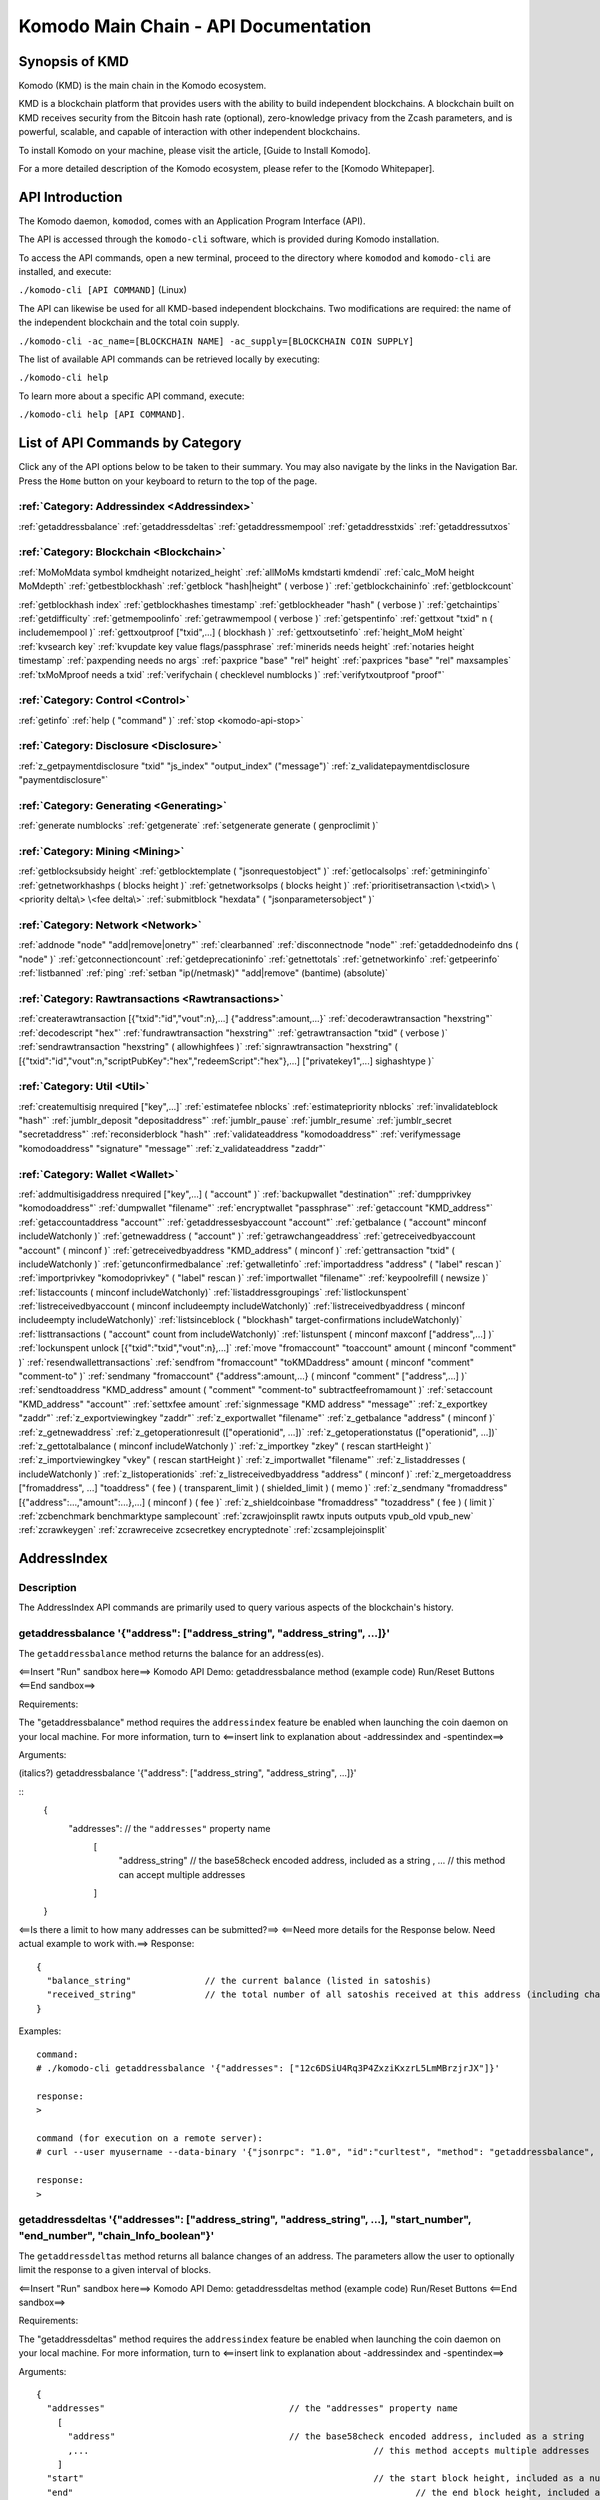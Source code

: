 *************************************
Komodo Main Chain - API Documentation
*************************************

Synopsis of KMD
===============

Komodo (KMD) is the main chain in the Komodo ecosystem.

KMD is a blockchain platform that provides users with the ability to build independent blockchains. A blockchain built on KMD receives security from the Bitcoin hash rate (optional), zero-knowledge privacy from the Zcash parameters, and is powerful, scalable, and capable of interaction with other independent blockchains.

To install Komodo on your machine, please visit the article, [Guide to Install Komodo].

For a more detailed description of the Komodo ecosystem, please refer to the [Komodo Whitepaper].

API Introduction
================

The Komodo daemon, ``komodod``, comes with an Application Program Interface (API).

The API is accessed through the ``komodo-cli`` software, which is provided during Komodo installation.

To access the API commands, open a new terminal, proceed to the directory where ``komodod`` and ``komodo-cli`` are installed, and execute:

``./komodo-cli [API COMMAND]`` (Linux)

The API can likewise be used for all KMD-based independent blockchains. Two modifications are required: the name of the independent blockchain and the total coin supply.

``./komodo-cli -ac_name=[BLOCKCHAIN NAME] -ac_supply=[BLOCKCHAIN COIN SUPPLY]``

The list of available API commands can be retrieved locally by executing:

``./komodo-cli help``

To learn more about a specific API command, execute:

``./komodo-cli help [API COMMAND]``.

List of API Commands by Category
================================

Click any of the API options below to be taken to their summary. You may also navigate by the links in the Navigation Bar. Press the ``Home`` button on your keyboard to return to the top of the page.

:ref:`Category: Addressindex <Addressindex>`
--------------------------------------------

:ref:`getaddressbalance`
:ref:`getaddressdeltas`
:ref:`getaddressmempool`
:ref:`getaddresstxids`
:ref:`getaddressutxos`

:ref:`Category: Blockchain <Blockchain>`
----------------------------------------

:ref:`MoMoMdata symbol kmdheight notarized_height`
:ref:`allMoMs kmdstarti kmdendi`
:ref:`calc_MoM height MoMdepth`
:ref:`getbestblockhash`
:ref:`getblock "hash|height" ( verbose )`
:ref:`getblockchaininfo`
:ref:`getblockcount`

:ref:`getblockhash index`
:ref:`getblockhashes timestamp`
:ref:`getblockheader "hash" ( verbose )`
:ref:`getchaintips`
:ref:`getdifficulty`
:ref:`getmempoolinfo`
:ref:`getrawmempool ( verbose )`
:ref:`getspentinfo`
:ref:`gettxout "txid" n ( includemempool )`
:ref:`gettxoutproof ["txid",...] ( blockhash )`
:ref:`gettxoutsetinfo`
:ref:`height_MoM height`
:ref:`kvsearch key`
:ref:`kvupdate key value flags/passphrase`
:ref:`minerids needs height`
:ref:`notaries height timestamp`
:ref:`paxpending needs no args`
:ref:`paxprice "base" "rel" height`
:ref:`paxprices "base" "rel" maxsamples`
:ref:`txMoMproof needs a txid`
:ref:`verifychain ( checklevel numblocks )`
:ref:`verifytxoutproof "proof"`

:ref:`Category: Control <Control>`
----------------------------------

:ref:`getinfo`
:ref:`help ( "command" )`
:ref:`stop <komodo-api-stop>`

:ref:`Category: Disclosure <Disclosure>`
----------------------------------------

:ref:`z_getpaymentdisclosure "txid" "js_index" "output_index" ("message")`
:ref:`z_validatepaymentdisclosure "paymentdisclosure"`

:ref:`Category: Generating <Generating>`
----------------------------------------

:ref:`generate numblocks`
:ref:`getgenerate`
:ref:`setgenerate generate ( genproclimit )`

:ref:`Category: Mining <Mining>`
--------------------------------

:ref:`getblocksubsidy height`
:ref:`getblocktemplate ( "jsonrequestobject" )`
:ref:`getlocalsolps`
:ref:`getmininginfo`
:ref:`getnetworkhashps ( blocks height )`
:ref:`getnetworksolps ( blocks height )`
:ref:`prioritisetransaction \<txid\> \<priority delta\> \<fee delta\>`
:ref:`submitblock "hexdata" ( "jsonparametersobject" )`

:ref:`Category: Network <Network>`
----------------------------------

:ref:`addnode "node" "add|remove|onetry"`
:ref:`clearbanned`
:ref:`disconnectnode "node"`
:ref:`getaddednodeinfo dns ( "node" )`
:ref:`getconnectioncount`
:ref:`getdeprecationinfo`
:ref:`getnettotals`
:ref:`getnetworkinfo`
:ref:`getpeerinfo`
:ref:`listbanned`
:ref:`ping`
:ref:`setban "ip(/netmask)" "add|remove" (bantime) (absolute)`

:ref:`Category: Rawtransactions <Rawtransactions>`
--------------------------------------------------

:ref:`createrawtransaction [{"txid":"id","vout":n},...] {"address":amount,...}`
:ref:`decoderawtransaction "hexstring"`
:ref:`decodescript "hex"`
:ref:`fundrawtransaction "hexstring"`
:ref:`getrawtransaction "txid" ( verbose )`
:ref:`sendrawtransaction "hexstring" ( allowhighfees )`
:ref:`signrawtransaction "hexstring" ( [{"txid":"id","vout":n,"scriptPubKey":"hex","redeemScript":"hex"},...] ["privatekey1",...] sighashtype )`

:ref:`Category: Util <Util>`
----------------------------

:ref:`createmultisig nrequired ["key",...]`
:ref:`estimatefee nblocks`
:ref:`estimatepriority nblocks`
:ref:`invalidateblock "hash"`
:ref:`jumblr_deposit "depositaddress"`
:ref:`jumblr_pause`
:ref:`jumblr_resume`
:ref:`jumblr_secret "secretaddress"`
:ref:`reconsiderblock "hash"`
:ref:`validateaddress "komodoaddress"`
:ref:`verifymessage "komodoaddress" "signature" "message"`
:ref:`z_validateaddress "zaddr"`

:ref:`Category: Wallet <Wallet>`
--------------------------------

:ref:`addmultisigaddress nrequired ["key",...] ( "account" )`
:ref:`backupwallet "destination"`
:ref:`dumpprivkey "komodoaddress"`
:ref:`dumpwallet "filename"`
:ref:`encryptwallet "passphrase"`
:ref:`getaccount "KMD_address"`
:ref:`getaccountaddress "account"`
:ref:`getaddressesbyaccount "account"`
:ref:`getbalance ( "account" minconf includeWatchonly )`
:ref:`getnewaddress ( "account" )`
:ref:`getrawchangeaddress`
:ref:`getreceivedbyaccount "account" ( minconf )`
:ref:`getreceivedbyaddress "KMD_address" ( minconf )`
:ref:`gettransaction "txid" ( includeWatchonly )`
:ref:`getunconfirmedbalance`
:ref:`getwalletinfo`
:ref:`importaddress "address" ( "label" rescan )`
:ref:`importprivkey "komodoprivkey" ( "label" rescan )`
:ref:`importwallet "filename"`
:ref:`keypoolrefill ( newsize )`
:ref:`listaccounts ( minconf includeWatchonly)`
:ref:`listaddressgroupings`
:ref:`listlockunspent`
:ref:`listreceivedbyaccount ( minconf includeempty includeWatchonly)`
:ref:`listreceivedbyaddress ( minconf includeempty includeWatchonly)`
:ref:`listsinceblock ( "blockhash" target-confirmations includeWatchonly)`
:ref:`listtransactions ( "account" count from includeWatchonly)`
:ref:`listunspent ( minconf maxconf  ["address",...] )`
:ref:`lockunspent unlock [{"txid":"txid","vout":n},...]`
:ref:`move "fromaccount" "toaccount" amount ( minconf "comment" )`
:ref:`resendwallettransactions`
:ref:`sendfrom "fromaccount" "toKMDaddress" amount ( minconf "comment" "comment-to" )`
:ref:`sendmany "fromaccount" {"address":amount,...} ( minconf "comment" ["address",...] )`
:ref:`sendtoaddress "KMD_address" amount ( "comment" "comment-to" subtractfeefromamount )`
:ref:`setaccount "KMD_address" "account"`
:ref:`settxfee amount`
:ref:`signmessage "KMD address" "message"`
:ref:`z_exportkey "zaddr"`
:ref:`z_exportviewingkey "zaddr"`
:ref:`z_exportwallet "filename"`
:ref:`z_getbalance "address" ( minconf )`
:ref:`z_getnewaddress`
:ref:`z_getoperationresult (["operationid", ...])`
:ref:`z_getoperationstatus (["operationid", ...])`
:ref:`z_gettotalbalance ( minconf includeWatchonly )`
:ref:`z_importkey "zkey" ( rescan startHeight )`
:ref:`z_importviewingkey "vkey" ( rescan startHeight )`
:ref:`z_importwallet "filename"`
:ref:`z_listaddresses ( includeWatchonly )`
:ref:`z_listoperationids`
:ref:`z_listreceivedbyaddress "address" ( minconf )`
:ref:`z_mergetoaddress ["fromaddress", ...] "toaddress" ( fee ) ( transparent_limit ) ( shielded_limit ) ( memo )`
:ref:`z_sendmany "fromaddress" [{"address":...,"amount":...},...] ( minconf ) ( fee )`
:ref:`z_shieldcoinbase "fromaddress" "tozaddress" ( fee ) ( limit )`
:ref:`zcbenchmark benchmarktype samplecount`
:ref:`zcrawjoinsplit rawtx inputs outputs vpub_old vpub_new`
:ref:`zcrawkeygen`
:ref:`zcrawreceive zcsecretkey encryptednote`
:ref:`zcsamplejoinsplit`

AddressIndex
============
Description
-----------
The AddressIndex API commands are primarily used to query various aspects of the blockchain's history.

getaddressbalance '{"address": ["address_string", "address_string", ...]}'
--------------------------------------------------------------------------

The ``getaddressbalance`` method returns the balance for an address(es).

<==Insert "Run" sandbox here==>
Komodo API Demo: getaddressbalance method
(example code)
Run/Reset Buttons
<==End sandbox==>

Requirements:

The "getaddressbalance" method requires the ``addressindex`` feature be enabled when launching the coin daemon on your local machine. For more information, turn to <==insert link to explanation about -addressindex and -spentindex==>

Arguments:

(italics?)
getaddressbalance '{"address": ["address_string", "address_string", ...]}'

::
	{
	  "addresses":					// the ``"addresses"`` property name
	    [
	      "address_string"  // the base58check encoded address, included as a string
	      , ...							// this method can accept multiple addresses
	    ]
	}

<==Is there a limit to how many addresses can be submitted?==>
<==Need more details for the Response below. Need actual example to work with.==>
Response:
::

	{
	  "balance_string"  		// the current balance (listed in satoshis)
	  "received_string"  		// the total number of all satoshis received at this address (including change)
	}

Examples:

::

	command:
	# ./komodo-cli getaddressbalance '{"addresses": ["12c6DSiU4Rq3P4ZxziKxzrL5LmMBrzjrJX"]}'

	response:
	>

	command (for execution on a remote server):
	# curl --user myusername --data-binary '{"jsonrpc": "1.0", "id":"curltest", "method": "getaddressbalance", "params": [{"addresses": ["12c6DSiU4Rq3P4ZxziKxzrL5LmMBrzjrJX"]}] }' -H 'content-type: text/plain;' http://127.0.0.1:7771/

	response:
	>

getaddressdeltas '{"addresses": ["address_string", "address_string", ...], "start_number", "end_number", "chain_Info_boolean"}'
-------------------------------------------------------------------------------------------------------------------------------

The ``getaddressdeltas`` method returns all balance changes of an address. The parameters allow the user to optionally limit the response to a given interval of blocks.

<==Insert "Run" sandbox here==>
Komodo API Demo: getaddressdeltas method
(example code)
Run/Reset Buttons
<==End sandbox==>

Requirements:

The "getaddressdeltas" method requires the ``addressindex`` feature be enabled when launching the coin daemon on your local machine. For more information, turn to <==insert link to explanation about -addressindex and -spentindex==>

Arguments:

::

	{
	  "addresses" 					// the "addresses" property name
	    [
	      "address" 				// the base58check encoded address, included as a string
	      ,...							// this method accepts multiple addresses
	    ]
	  "start" 							// the start block height, included as a number
	  "end" 								// the end block height, included as a number
	  "chainInfo" 					// (boolean) include chain info in results, only applies if start and end specified
	}

Result:

::

	[
	  {
	    "satoshis"  (number) The difference of satoshis
	    "txid"  (string) The related txid
	    "index"  (number) The related input or output index
	    "height"  (number) The block height
	    "address"  (string) The base58check encoded address
	  }
	]

Examples:

::

	> komodo-cli getaddressdeltas '{"addresses": ["12c6DSiU4Rq3P4ZxziKxzrL5LmMBrzjrJX"]}'
	> curl --user myusername --data-binary '{"jsonrpc": "1.0", "id":"curltest", "method": "getaddressdeltas", "params": [{"addresses": ["12c6DSiU4Rq3P4ZxziKxzrL5LmMBrzjrJX"]}] }' -H 'content-type: text/plain;' http://127.0.0.1:7771/

getaddressmempool
-----------------

Returns all mempool deltas for an address (requires addressindex to be enabled).

Arguments:

::

	{
	  "addresses"
	    [
	      "address"  (string) The base58check encoded address
	      ,...
	    ]
	}

Result:

::

	[
	  {
	    "address"  (string) The base58check encoded address
	    "txid"  (string) The related txid
	    "index"  (number) The related input or output index
	    "satoshis"  (number) The difference of satoshis
	    "timestamp"  (number) The time the transaction entered the mempool (seconds)
	    "prevtxid"  (string) The previous txid (if spending)
	    "prevout"  (string) The previous transaction output index (if spending)
	  }
	]

Examples:

::

	> komodo-cli getaddressmempool '{"addresses": ["12c6DSiU4Rq3P4ZxziKxzrL5LmMBrzjrJX"]}'
	> curl --user myusername --data-binary '{"jsonrpc": "1.0", "id":"curltest", "method": "getaddressmempool", "params": [{"addresses": ["12c6DSiU4Rq3P4ZxziKxzrL5LmMBrzjrJX"]}] }' -H 'content-type: text/plain;' http://127.0.0.1:7771/

getaddresstxids
---------------

Returns the txids for an address(es) (requires addressindex to be enabled).

Arguments:

::

	{
	  "addresses"
	    [
	      "address"  (string) The base58check encoded address
	      ,...
	    ]
	  "start" (number) The start block height
	  "end" (number) The end block height
	}

Result:

::

	[
	  "transactionid"  (string) The transaction id
	  ,...
	]

Examples:

::

	> komodo-cli getaddresstxids '{"addresses": ["12c6DSiU4Rq3P4ZxziKxzrL5LmMBrzjrJX"]}'
	> curl --user myusername --data-binary '{"jsonrpc": "1.0", "id":"curltest", "method": "getaddresstxids", "params": [{"addresses": ["12c6DSiU4Rq3P4ZxziKxzrL5LmMBrzjrJX"]}] }' -H 'content-type: text/plain;' http://127.0.0.1:7771/

getaddressutxos
---------------

Returns all unspent outputs for an address (requires addressindex to be enabled).

Arguments:

::

	{
	  "addresses"
	    [
	      "address"  (string) The base58check encoded address
	      ,...
	    ],
	  "chainInfo"  (boolean) Include chain info with results
	}

Result:

::

	[
	  {
	    "address"  (string) The address base58check encoded
	    "txid"  (string) The output txid
	    "height"  (number) The block height
	    "outputIndex"  (number) The output index
	    "script"  (strin) The script hex encoded
	    "satoshis"  (number) The number of satoshis of the output
	  }
	]

Examples:

::

	> komodo-cli getaddressutxos '{"addresses": ["12c6DSiU4Rq3P4ZxziKxzrL5LmMBrzjrJX"]}'
	> curl --user myusername --data-binary '{"jsonrpc": "1.0", "id":"curltest", "method": "getaddressutxos", "params": [{"addresses": ["12c6DSiU4Rq3P4ZxziKxzrL5LmMBrzjrJX"]}] }' -H 'content-type: text/plain;' http://127.0.0.1:7771/
